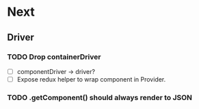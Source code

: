 * Next
** Driver
*** TODO Drop containerDriver
- [ ] componentDriver -> driver?
- [ ] Expose redux helper to wrap component in Provider.
*** TODO .getComponent() should always render to JSON
